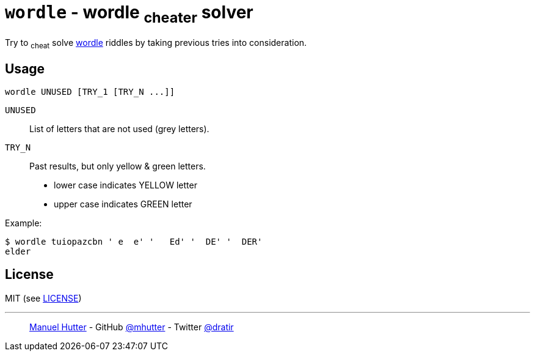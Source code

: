 = `wordle` - wordle ~cheater~ solver

Try to ~cheat~ solve https://www.powerlanguage.co.uk/wordle/[wordle] riddles by taking previous tries into consideration.


== Usage

    wordle UNUSED [TRY_1 [TRY_N ...]]

`UNUSED`:: List of letters that are not used (grey letters).

`TRY_N`:: Past results, but only yellow & green letters.
- lower case indicates YELLOW letter
- upper case indicates GREEN letter

Example:

    $ wordle tuiopazcbn ' e  e' '   Ed' '  DE' '  DER'
    elder


== License

MIT (see link:LICENSE[LICENSE])

---
> https://hutter.io/[Manuel Hutter] -
> GitHub https://github.com/mhutter[@mhutter] -
> Twitter https://twitter.com/dratir[@dratir]
